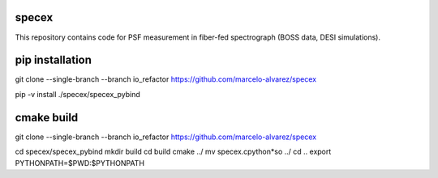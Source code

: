 
specex
==============

This repository contains code for PSF measurement in fiber-fed spectrograph (BOSS data, DESI simulations).

pip installation
================ 

git clone --single-branch --branch io_refactor https://github.com/marcelo-alvarez/specex

pip -v install ./specex/specex_pybind

cmake build
===========

git clone --single-branch --branch io_refactor https://github.com/marcelo-alvarez/specex

cd specex/specex_pybind
mkdir build
cd build
cmake ../
mv specex.cpython*so ../
cd ..
export PYTHONPATH=$PWD:$PYTHONPATH

